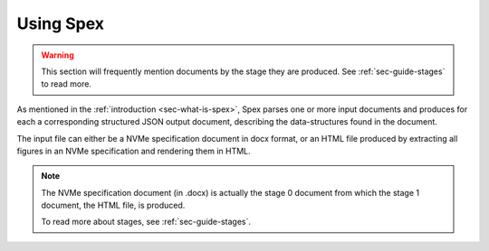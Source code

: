 .. _sec-using-spex:

Using Spex
==========

.. warning::
    This section will frequently mention documents by the stage they are
    produced. See :ref:`sec-guide-stages` to read more.

As mentioned in the :ref:`introduction <sec-what-is-spex>`, Spex parses one
or more input documents and produces for each a corresponding structured JSON
output document, describing the data-structures found in the document.

The input file can either be a NVMe specification document in docx format,
or an HTML file produced by extracting all figures in an NVMe specification
and rendering them in HTML.

.. note::
    The NVMe specification document (in .docx) is actually the stage 0
    document from which the stage 1 document, the HTML file, is produced.

    To read more about stages, see :ref:`sec-guide-stages`.

